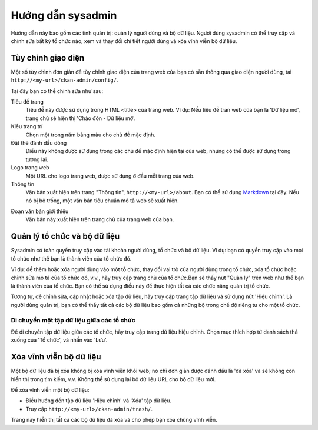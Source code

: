 ==============
Hướng dẫn sysadmin
==============

Hướng dẫn này bao gồm các tính quản trị: quản lý người dùng và bộ dữ liệu.
Người dùng sysadmin có thể truy cập và chỉnh sửa bất kỳ tổ chức nào, xem và 
thay đổi chi tiết người dùng và xóa vĩnh viễn bộ dữ liệu. 

-------------------------
Tùy chỉnh giạo diện
-------------------------

Một số tùy chỉnh đơn giản để tùy chỉnh giao diện của trang web của bạn có 
sẵn thông qua giao diện người dùng, tại ``http://<my-url>/ckan-admin/config/``.

.. image:: /images/Tuy-chinh-giao-dien-sysadmin.png

Tại đây bạn có thể chỉnh sửa như sau:

Tiêu đề trang
    Tiêu đề này được sử dụng trong HTML <title> của trang web. Ví dụ: Nếu tiêu 
    đề tran web của bạn là 'Dữ liệu mở', trang chủ sẽ hiện thị 'Chào đón - Dữ liệu mở'.

Kiểu trang trí
    Chọn một trong năm bảng màu cho chủ đề mặc định.

Đặt thẻ đánh dấu dòng
    Điều này không được sử dụng trong các chủ đề mặc định hiện tại của web, nhưng có 
    thể được sử dụng trong tương lai.

Logo trang web
    Một URL cho logo trang web, được sử dụng ở đầu mỗi trang của web.

Thông tin
    Văn bản xuất hiện trên trang "Thông tin", ``http://<my-url>/about``. 
    Bạn có thể sử dụng `Markdown`_ tại đây. Nếu nó bị bỏ trống, một văn bản tiêu 
    chuẩn mô tả web sẽ xuất hiện.

.. _Markdown: http://daringfireball.net/projects/markdown/basics

Đoạn văn bản giới thiệu
    Văn bản này xuất hiện trên trang chủ của trang web của bạn.

-----------------------------------
Quản lý tổ chức và bộ dữ liệu
-----------------------------------

Sysadmin có toàn quyền truy cập vào tài khoản người dùng, tổ chức và bộ dữ liệu. 
Ví dụ: bạn có quyền truy cập vào mọi tổ chức như thể bạn là thành viên của tổ chức đó. 

Ví dụ: để thêm hoặc xóa người dùng vào một tổ chức, thay đổi vai trò của người dùng 
trong tổ chức, xóa tổ chức hoặc chỉnh sửa mô tả của tổ chức đó, v.v., hãy truy cập 
trang chủ của tổ chức.Bạn sẽ thấy nút "Quản lý" trên web như thể bạn là thành viên 
của tổ chức. Bạn có thể sử dụng điều này để thực hiện tất cả các chức năng quản trị tổ chức.

Tương tự, để chỉnh sửa, cập nhật hoặc xóa tập dữ liệu, hãy truy cập trang tập dữ liệu và sử 
dụng nút 'Hiệu chỉnh'. Là người dùng quản trị, bạn có thể thấy tất cả các bộ dữ liệu bao gồm 
cả những bộ trong chế độ riêng tư cho một tổ chức.

Di chuyển một tập dữ liệu giữa các tổ chức
======================================

Để di chuyển tập dữ liệu giữa các tổ chức, hãy truy cập trang dữ liệu hiệu chỉnh. Chọn mục 
thích hợp từ danh sách thả xuống của 'Tổ chức', và nhấn vào 'Lưu'.

-----------------------------
Xóa vĩnh viễn bộ dữ liệu
-----------------------------

Một bộ dữ liệu đã bị xóa không bị xóa vĩnh viễn khỏi web; nó chỉ đơn giản được đánh dấu là 
'đã xóa' và sẽ không còn hiển thị trong tìm kiếm, v.v. Không thể sử dụng lại bộ dữ liệu URL 
cho bộ dữ liệu mới.

Để xóa vĩnh viễn một bộ dữ liệu:

* Điều hướng đến tập dữ liệu 'Hiệu chỉnh' và 'Xóa' tập dữ liệu.

* Truy cập ``http://<my-url>/ckan-admin/trash/``.

Trang này hiển thị tất cả các bộ dữ liệu đã xóa và cho phép bạn xóa chúng vĩnh viễn. 

